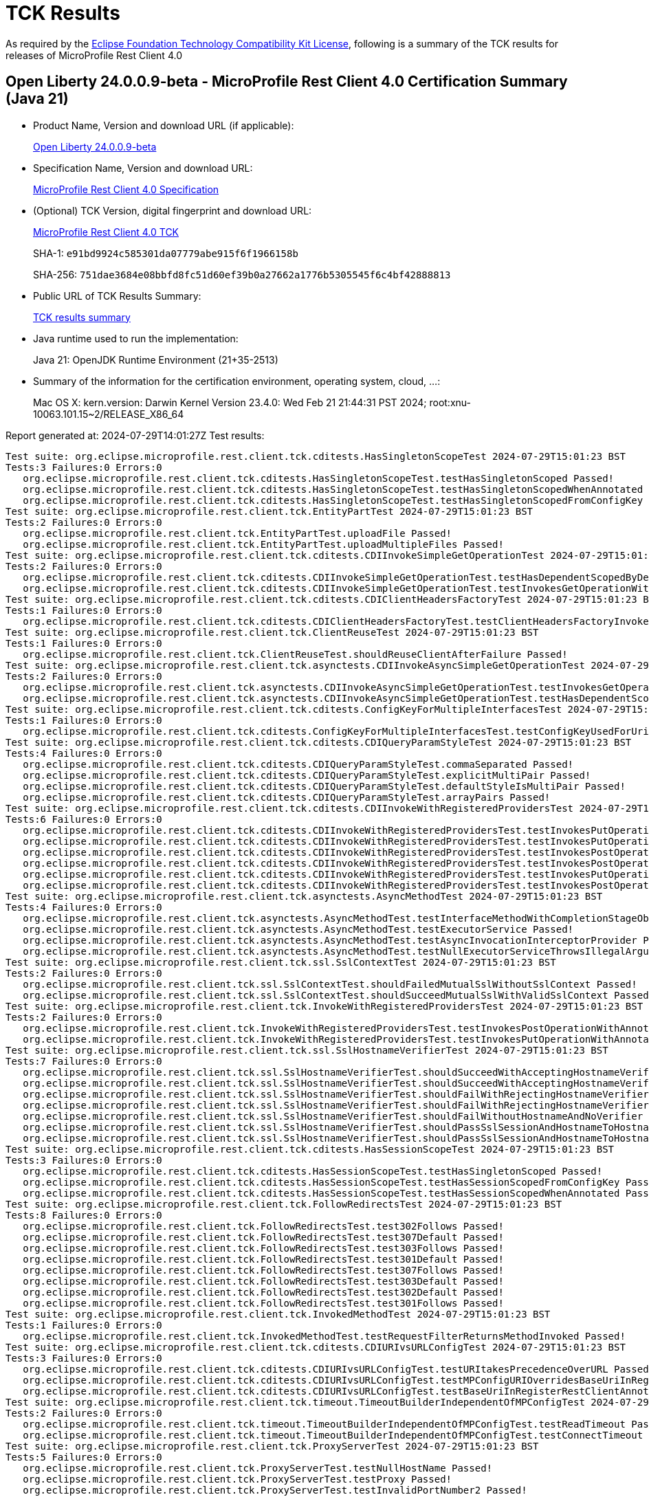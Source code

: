 :page-layout: certification 
= TCK Results

As required by the https://www.eclipse.org/legal/tck.php[Eclipse Foundation Technology Compatibility Kit License], following is a summary of the TCK results for releases of MicroProfile Rest Client 4.0

== Open Liberty 24.0.0.9-beta - MicroProfile Rest Client 4.0 Certification Summary (Java 21)

* Product Name, Version and download URL (if applicable):
+
https://public.dhe.ibm.com/ibmdl/export/pub/software/openliberty/runtime/release/24.0.0.9-beta/openliberty-24.0.0.9-beta.zip[Open Liberty 24.0.0.9-beta]

* Specification Name, Version and download URL:
+
https://github.com/eclipse/microprofile-rest-client/tree/4.0[MicroProfile Rest Client 4.0 Specification]

* (Optional) TCK Version, digital fingerprint and download URL:
+
https://repo1.maven.org/maven2/org/eclipse/microprofile/rest-client/microprofile-rest-client-tck/4.0/microprofile-rest-client-tck-4.0.jar[MicroProfile Rest Client 4.0 TCK]
+
SHA-1: `e91bd9924c585301da07779abe915f6f1966158b`
+
SHA-256: `751dae3684e08bbfd8fc51d60ef39b0a27662a1776b5305545f6c4bf42888813`

* Public URL of TCK Results Summary:
+
xref:24.0.0.9-beta-MicroProfile-Rest-Client-4.0-Java21-EE10-FEATURES-MicroProfile-70-TCKResults.adoc[TCK results summary]


* Java runtime used to run the implementation:
+
Java 21: OpenJDK Runtime Environment (21+35-2513)

* Summary of the information for the certification environment, operating system, cloud, ...:
+
Mac OS X: kern.version: Darwin Kernel Version 23.4.0: Wed Feb 21 21:44:31 PST 2024; root:xnu-10063.101.15~2/RELEASE_X86_64

Report generated at: 2024-07-29T14:01:27Z
Test results:

[source, text]
----
Test suite: org.eclipse.microprofile.rest.client.tck.cditests.HasSingletonScopeTest 2024-07-29T15:01:23 BST
Tests:3 Failures:0 Errors:0
   org.eclipse.microprofile.rest.client.tck.cditests.HasSingletonScopeTest.testHasSingletonScoped Passed!
   org.eclipse.microprofile.rest.client.tck.cditests.HasSingletonScopeTest.testHasSingletonScopedWhenAnnotated Passed!
   org.eclipse.microprofile.rest.client.tck.cditests.HasSingletonScopeTest.testHasSingletonScopedFromConfigKey Passed!
Test suite: org.eclipse.microprofile.rest.client.tck.EntityPartTest 2024-07-29T15:01:23 BST
Tests:2 Failures:0 Errors:0
   org.eclipse.microprofile.rest.client.tck.EntityPartTest.uploadFile Passed!
   org.eclipse.microprofile.rest.client.tck.EntityPartTest.uploadMultipleFiles Passed!
Test suite: org.eclipse.microprofile.rest.client.tck.cditests.CDIInvokeSimpleGetOperationTest 2024-07-29T15:01:23 BST
Tests:2 Failures:0 Errors:0
   org.eclipse.microprofile.rest.client.tck.cditests.CDIInvokeSimpleGetOperationTest.testHasDependentScopedByDefault Passed!
   org.eclipse.microprofile.rest.client.tck.cditests.CDIInvokeSimpleGetOperationTest.testInvokesGetOperationWithCDIBean Passed!
Test suite: org.eclipse.microprofile.rest.client.tck.cditests.CDIClientHeadersFactoryTest 2024-07-29T15:01:23 BST
Tests:1 Failures:0 Errors:0
   org.eclipse.microprofile.rest.client.tck.cditests.CDIClientHeadersFactoryTest.testClientHeadersFactoryInvoked Passed!
Test suite: org.eclipse.microprofile.rest.client.tck.ClientReuseTest 2024-07-29T15:01:23 BST
Tests:1 Failures:0 Errors:0
   org.eclipse.microprofile.rest.client.tck.ClientReuseTest.shouldReuseClientAfterFailure Passed!
Test suite: org.eclipse.microprofile.rest.client.tck.asynctests.CDIInvokeAsyncSimpleGetOperationTest 2024-07-29T15:01:23 BST
Tests:2 Failures:0 Errors:0
   org.eclipse.microprofile.rest.client.tck.asynctests.CDIInvokeAsyncSimpleGetOperationTest.testInvokesGetOperationWithCDIBean Passed!
   org.eclipse.microprofile.rest.client.tck.asynctests.CDIInvokeAsyncSimpleGetOperationTest.testHasDependentScopedByDefault Passed!
Test suite: org.eclipse.microprofile.rest.client.tck.cditests.ConfigKeyForMultipleInterfacesTest 2024-07-29T15:01:23 BST
Tests:1 Failures:0 Errors:0
   org.eclipse.microprofile.rest.client.tck.cditests.ConfigKeyForMultipleInterfacesTest.testConfigKeyUsedForUri Passed!
Test suite: org.eclipse.microprofile.rest.client.tck.cditests.CDIQueryParamStyleTest 2024-07-29T15:01:23 BST
Tests:4 Failures:0 Errors:0
   org.eclipse.microprofile.rest.client.tck.cditests.CDIQueryParamStyleTest.commaSeparated Passed!
   org.eclipse.microprofile.rest.client.tck.cditests.CDIQueryParamStyleTest.explicitMultiPair Passed!
   org.eclipse.microprofile.rest.client.tck.cditests.CDIQueryParamStyleTest.defaultStyleIsMultiPair Passed!
   org.eclipse.microprofile.rest.client.tck.cditests.CDIQueryParamStyleTest.arrayPairs Passed!
Test suite: org.eclipse.microprofile.rest.client.tck.cditests.CDIInvokeWithRegisteredProvidersTest 2024-07-29T15:01:23 BST
Tests:6 Failures:0 Errors:0
   org.eclipse.microprofile.rest.client.tck.cditests.CDIInvokeWithRegisteredProvidersTest.testInvokesPutOperation_viaAnnotation Passed!
   org.eclipse.microprofile.rest.client.tck.cditests.CDIInvokeWithRegisteredProvidersTest.testInvokesPutOperation_viaMPConfigWithConfigKey Passed!
   org.eclipse.microprofile.rest.client.tck.cditests.CDIInvokeWithRegisteredProvidersTest.testInvokesPostOperation_viaMPConfigWithConfigKey Passed!
   org.eclipse.microprofile.rest.client.tck.cditests.CDIInvokeWithRegisteredProvidersTest.testInvokesPostOperation_viaAnnotation Passed!
   org.eclipse.microprofile.rest.client.tck.cditests.CDIInvokeWithRegisteredProvidersTest.testInvokesPutOperation_viaMPConfig Passed!
   org.eclipse.microprofile.rest.client.tck.cditests.CDIInvokeWithRegisteredProvidersTest.testInvokesPostOperation_viaMPConfig Passed!
Test suite: org.eclipse.microprofile.rest.client.tck.asynctests.AsyncMethodTest 2024-07-29T15:01:23 BST
Tests:4 Failures:0 Errors:0
   org.eclipse.microprofile.rest.client.tck.asynctests.AsyncMethodTest.testInterfaceMethodWithCompletionStageObjectReturnIsInvokedAsynchronously Passed!
   org.eclipse.microprofile.rest.client.tck.asynctests.AsyncMethodTest.testExecutorService Passed!
   org.eclipse.microprofile.rest.client.tck.asynctests.AsyncMethodTest.testAsyncInvocationInterceptorProvider Passed!
   org.eclipse.microprofile.rest.client.tck.asynctests.AsyncMethodTest.testNullExecutorServiceThrowsIllegalArgumentException Passed!
Test suite: org.eclipse.microprofile.rest.client.tck.ssl.SslContextTest 2024-07-29T15:01:23 BST
Tests:2 Failures:0 Errors:0
   org.eclipse.microprofile.rest.client.tck.ssl.SslContextTest.shouldFailedMutualSslWithoutSslContext Passed!
   org.eclipse.microprofile.rest.client.tck.ssl.SslContextTest.shouldSucceedMutualSslWithValidSslContext Passed!
Test suite: org.eclipse.microprofile.rest.client.tck.InvokeWithRegisteredProvidersTest 2024-07-29T15:01:23 BST
Tests:2 Failures:0 Errors:0
   org.eclipse.microprofile.rest.client.tck.InvokeWithRegisteredProvidersTest.testInvokesPostOperationWithAnnotatedProviders Passed!
   org.eclipse.microprofile.rest.client.tck.InvokeWithRegisteredProvidersTest.testInvokesPutOperationWithAnnotatedProviders Passed!
Test suite: org.eclipse.microprofile.rest.client.tck.ssl.SslHostnameVerifierTest 2024-07-29T15:01:23 BST
Tests:7 Failures:0 Errors:0
   org.eclipse.microprofile.rest.client.tck.ssl.SslHostnameVerifierTest.shouldSucceedWithAcceptingHostnameVerifierCDI Passed!
   org.eclipse.microprofile.rest.client.tck.ssl.SslHostnameVerifierTest.shouldSucceedWithAcceptingHostnameVerifier Passed!
   org.eclipse.microprofile.rest.client.tck.ssl.SslHostnameVerifierTest.shouldFailWithRejectingHostnameVerifier Passed!
   org.eclipse.microprofile.rest.client.tck.ssl.SslHostnameVerifierTest.shouldFailWithRejectingHostnameVerifierCDI Passed!
   org.eclipse.microprofile.rest.client.tck.ssl.SslHostnameVerifierTest.shouldFailWithoutHostnameAndNoVerifier Passed!
   org.eclipse.microprofile.rest.client.tck.ssl.SslHostnameVerifierTest.shouldPassSslSessionAndHostnameToHostnameVerifier Passed!
   org.eclipse.microprofile.rest.client.tck.ssl.SslHostnameVerifierTest.shouldPassSslSessionAndHostnameToHostnameVerifierCDI Passed!
Test suite: org.eclipse.microprofile.rest.client.tck.cditests.HasSessionScopeTest 2024-07-29T15:01:23 BST
Tests:3 Failures:0 Errors:0
   org.eclipse.microprofile.rest.client.tck.cditests.HasSessionScopeTest.testHasSingletonScoped Passed!
   org.eclipse.microprofile.rest.client.tck.cditests.HasSessionScopeTest.testHasSessionScopedFromConfigKey Passed!
   org.eclipse.microprofile.rest.client.tck.cditests.HasSessionScopeTest.testHasSessionScopedWhenAnnotated Passed!
Test suite: org.eclipse.microprofile.rest.client.tck.FollowRedirectsTest 2024-07-29T15:01:23 BST
Tests:8 Failures:0 Errors:0
   org.eclipse.microprofile.rest.client.tck.FollowRedirectsTest.test302Follows Passed!
   org.eclipse.microprofile.rest.client.tck.FollowRedirectsTest.test307Default Passed!
   org.eclipse.microprofile.rest.client.tck.FollowRedirectsTest.test303Follows Passed!
   org.eclipse.microprofile.rest.client.tck.FollowRedirectsTest.test301Default Passed!
   org.eclipse.microprofile.rest.client.tck.FollowRedirectsTest.test307Follows Passed!
   org.eclipse.microprofile.rest.client.tck.FollowRedirectsTest.test303Default Passed!
   org.eclipse.microprofile.rest.client.tck.FollowRedirectsTest.test302Default Passed!
   org.eclipse.microprofile.rest.client.tck.FollowRedirectsTest.test301Follows Passed!
Test suite: org.eclipse.microprofile.rest.client.tck.InvokedMethodTest 2024-07-29T15:01:23 BST
Tests:1 Failures:0 Errors:0
   org.eclipse.microprofile.rest.client.tck.InvokedMethodTest.testRequestFilterReturnsMethodInvoked Passed!
Test suite: org.eclipse.microprofile.rest.client.tck.cditests.CDIURIvsURLConfigTest 2024-07-29T15:01:23 BST
Tests:3 Failures:0 Errors:0
   org.eclipse.microprofile.rest.client.tck.cditests.CDIURIvsURLConfigTest.testURItakesPrecedenceOverURL Passed!
   org.eclipse.microprofile.rest.client.tck.cditests.CDIURIvsURLConfigTest.testMPConfigURIOverridesBaseUriInRegisterRestClientAnnotation Passed!
   org.eclipse.microprofile.rest.client.tck.cditests.CDIURIvsURLConfigTest.testBaseUriInRegisterRestClientAnnotation Passed!
Test suite: org.eclipse.microprofile.rest.client.tck.timeout.TimeoutBuilderIndependentOfMPConfigTest 2024-07-29T15:01:23 BST
Tests:2 Failures:0 Errors:0
   org.eclipse.microprofile.rest.client.tck.timeout.TimeoutBuilderIndependentOfMPConfigTest.testReadTimeout Passed!
   org.eclipse.microprofile.rest.client.tck.timeout.TimeoutBuilderIndependentOfMPConfigTest.testConnectTimeout Passed!
Test suite: org.eclipse.microprofile.rest.client.tck.ProxyServerTest 2024-07-29T15:01:23 BST
Tests:5 Failures:0 Errors:0
   org.eclipse.microprofile.rest.client.tck.ProxyServerTest.testNullHostName Passed!
   org.eclipse.microprofile.rest.client.tck.ProxyServerTest.testProxy Passed!
   org.eclipse.microprofile.rest.client.tck.ProxyServerTest.testInvalidPortNumber2 Passed!
   org.eclipse.microprofile.rest.client.tck.ProxyServerTest.testInvalidPortNumber Passed!
   org.eclipse.microprofile.rest.client.tck.ProxyServerTest.testInvalidPortNumber1 Passed!
Test suite: org.eclipse.microprofile.rest.client.tck.FilterPriorityTest 2024-07-29T15:01:23 BST
Tests:1 Failures:0 Errors:0
   org.eclipse.microprofile.rest.client.tck.FilterPriorityTest.testPriorities Passed!
Test suite: org.eclipse.microprofile.rest.client.tck.cditests.ConfigKeyTest 2024-07-29T15:01:23 BST
Tests:2 Failures:0 Errors:0
   org.eclipse.microprofile.rest.client.tck.cditests.ConfigKeyTest.testConfigKeyUsedForUri Passed!
   org.eclipse.microprofile.rest.client.tck.cditests.ConfigKeyTest.testFullyQualifiedClassnamePropTakesPrecedenceOverConfigKey Passed!
Test suite: org.eclipse.microprofile.rest.client.tck.ClientHeadersFactoryTest 2024-07-29T15:01:23 BST
Tests:1 Failures:0 Errors:0
   org.eclipse.microprofile.rest.client.tck.ClientHeadersFactoryTest.testClientHeadersFactoryInvoked Passed!
Test suite: org.eclipse.microprofile.rest.client.tck.cditests.CDIManagedProviderTest 2024-07-29T15:01:23 BST
Tests:4 Failures:0 Errors:0
   org.eclipse.microprofile.rest.client.tck.cditests.CDIManagedProviderTest.testInstanceProviderSpecifiedViaRestClientBuilderDoesNotUseCDIManagedProvider Passed!
   org.eclipse.microprofile.rest.client.tck.cditests.CDIManagedProviderTest.testCDIProviderSpecifiedViaRestClientBuilder Passed!
   org.eclipse.microprofile.rest.client.tck.cditests.CDIManagedProviderTest.testCDIProviderSpecifiedViaAnnotation Passed!
   org.eclipse.microprofile.rest.client.tck.cditests.CDIManagedProviderTest.testCDIProviderSpecifiedInMPConfig Passed!
Test suite: org.eclipse.microprofile.rest.client.tck.ProducesConsumesTest 2024-07-29T15:01:23 BST
Tests:2 Failures:0 Errors:0
   org.eclipse.microprofile.rest.client.tck.ProducesConsumesTest.testProducesConsumesAnnotationOnMethod Passed!
   org.eclipse.microprofile.rest.client.tck.ProducesConsumesTest.testProducesConsumesAnnotationOnInterface Passed!
Test suite: org.eclipse.microprofile.rest.client.tck.sse.BasicReactiveStreamsTest 2024-07-29T15:01:23 BST
Tests:6 Failures:0 Errors:0
   org.eclipse.microprofile.rest.client.tck.sse.BasicReactiveStreamsTest.testDataOnlySse_JsonObject Passed!
   org.eclipse.microprofile.rest.client.tck.sse.BasicReactiveStreamsTest.testDataOnlySse_InboundSseEvent Passed!
   org.eclipse.microprofile.rest.client.tck.sse.BasicReactiveStreamsTest.testNamedEventSse Passed!
   org.eclipse.microprofile.rest.client.tck.sse.BasicReactiveStreamsTest.testCommentOnlySse Passed!
   org.eclipse.microprofile.rest.client.tck.sse.BasicReactiveStreamsTest.testDataOnlySse_String Passed!
   org.eclipse.microprofile.rest.client.tck.sse.BasicReactiveStreamsTest.testServerClosesConnection Passed!
Test suite: org.eclipse.microprofile.rest.client.tck.FeatureRegistrationTest 2024-07-29T15:01:23 BST
Tests:2 Failures:0 Errors:0
   org.eclipse.microprofile.rest.client.tck.FeatureRegistrationTest.testFeatureRegistrationViaCDI Passed!
   org.eclipse.microprofile.rest.client.tck.FeatureRegistrationTest.testFeatureRegistrationViaBuilder Passed!
Test suite: org.eclipse.microprofile.rest.client.tck.cditests.HasConversationScopeTest 2024-07-29T15:01:23 BST
Tests:3 Failures:0 Errors:0
   org.eclipse.microprofile.rest.client.tck.cditests.HasConversationScopeTest.testHasConversationScoped Passed!
   org.eclipse.microprofile.rest.client.tck.cditests.HasConversationScopeTest.testHasConversationScopedWhenAnnotated Passed!
   org.eclipse.microprofile.rest.client.tck.cditests.HasConversationScopeTest.testHasConversationScopedFromConfigKey Passed!
Test suite: org.eclipse.microprofile.rest.client.tck.RestClientListenerTest 2024-07-29T15:01:23 BST
Tests:1 Failures:0 Errors:0
   org.eclipse.microprofile.rest.client.tck.RestClientListenerTest.testRestClientListenerInvoked Passed!
Test suite: org.eclipse.microprofile.rest.client.tck.cditests.CDIFollowRedirectsTest 2024-07-29T15:01:23 BST
Tests:8 Failures:0 Errors:0
   org.eclipse.microprofile.rest.client.tck.cditests.CDIFollowRedirectsTest.test307Default Passed!
   org.eclipse.microprofile.rest.client.tck.cditests.CDIFollowRedirectsTest.test301Default Passed!
   org.eclipse.microprofile.rest.client.tck.cditests.CDIFollowRedirectsTest.test302Follows Passed!
   org.eclipse.microprofile.rest.client.tck.cditests.CDIFollowRedirectsTest.test307Follows Passed!
   org.eclipse.microprofile.rest.client.tck.cditests.CDIFollowRedirectsTest.test302Default Passed!
   org.eclipse.microprofile.rest.client.tck.cditests.CDIFollowRedirectsTest.test303Follows Passed!
   org.eclipse.microprofile.rest.client.tck.cditests.CDIFollowRedirectsTest.test301Follows Passed!
   org.eclipse.microprofile.rest.client.tck.cditests.CDIFollowRedirectsTest.test303Default Passed!
Test suite: org.eclipse.microprofile.rest.client.tck.InvalidInterfaceTest 2024-07-29T15:01:23 BST
Tests:11 Failures:0 Errors:0
   org.eclipse.microprofile.rest.client.tck.InvalidInterfaceTest.testExceptionThrownWhenMultipleClientHeaderParamsSpecifySameHeaderOnMethod Passed!
   org.eclipse.microprofile.rest.client.tck.InvalidInterfaceTest.testExceptionThrownWhenClientHeaderParamComputeValueSpecifiesMethodWithInvalidSignature Passed!
   org.eclipse.microprofile.rest.client.tck.InvalidInterfaceTest.testExceptionThrownWhenMultipleClientHeaderParamsSpecifySameHeaderOnInterface Passed!
   org.eclipse.microprofile.rest.client.tck.InvalidInterfaceTest.testExceptionThrownWhenInterfaceHasMethodWithMultipleHTTPMethodAnnotations Passed!
   org.eclipse.microprofile.rest.client.tck.InvalidInterfaceTest.testExceptionThrownWhenMultipleHeaderValuesSpecifiedIncludeComputeMethodOnMethod Passed!
   org.eclipse.microprofile.rest.client.tck.InvalidInterfaceTest.testExceptionThrownWhenInterfaceHasMethodWithPathParamAnnotationButNoURITemplate Passed!
   org.eclipse.microprofile.rest.client.tck.InvalidInterfaceTest.testExceptionThrownWhenMultipleHeaderValuesSpecifiedIncludeComputeMethodOnInterface Passed!
   org.eclipse.microprofile.rest.client.tck.InvalidInterfaceTest.testExceptionThrownWhenInterfaceHasMethodWithMismatchedPathParameter Passed!
   org.eclipse.microprofile.rest.client.tck.InvalidInterfaceTest.testExceptionThrownWhenInterfaceHasMethodWithMissingPathParamAnnotation_templateDeclaredAtTypeLevel Passed!
   org.eclipse.microprofile.rest.client.tck.InvalidInterfaceTest.testExceptionThrownWhenClientHeaderParamComputeValueSpecifiesMissingMethod Passed!
   org.eclipse.microprofile.rest.client.tck.InvalidInterfaceTest.testExceptionThrownWhenInterfaceHasMethodWithMissingPathParamAnnotation_templateDeclaredAtMethodLevel Passed!
Test suite: org.eclipse.microprofile.rest.client.tck.cditests.ClientClosedTest 2024-07-29T15:01:23 BST
Tests:3 Failures:0 Errors:0
   org.eclipse.microprofile.rest.client.tck.cditests.ClientClosedTest.autoCloseableClosed Passed!
   org.eclipse.microprofile.rest.client.tck.cditests.ClientClosedTest.closeableClosed Passed!
   org.eclipse.microprofile.rest.client.tck.cditests.ClientClosedTest.stringClosed Passed!
Test suite: org.eclipse.microprofile.rest.client.tck.InvokeWithBuiltProvidersTest 2024-07-29T15:01:23 BST
Tests:2 Failures:0 Errors:0
   org.eclipse.microprofile.rest.client.tck.InvokeWithBuiltProvidersTest.testInvokesPostOperationWithRegisteredProviders Passed!
   org.eclipse.microprofile.rest.client.tck.InvokeWithBuiltProvidersTest.testInvokesPutOperationWithRegisteredProviders Passed!
Test suite: org.eclipse.microprofile.rest.client.tck.cditests.CDIInterceptorTest 2024-07-29T15:01:23 BST
Tests:2 Failures:0 Errors:0
   org.eclipse.microprofile.rest.client.tck.cditests.CDIInterceptorTest.testInterceptorNotInvokedWhenNoAnnotationApplied Passed!
   org.eclipse.microprofile.rest.client.tck.cditests.CDIInterceptorTest.testInterceptorInvoked Passed!
Test suite: org.eclipse.microprofile.rest.client.tck.CallMultipleMappersTest 2024-07-29T15:01:23 BST
Tests:1 Failures:0 Errors:0
   org.eclipse.microprofile.rest.client.tck.CallMultipleMappersTest.testCallsTwoProvidersWithTwoRegisteredProvider Passed!
Test suite: org.eclipse.microprofile.rest.client.tck.timeout.TimeoutViaMPConfigWithConfigKeyTest 2024-07-29T15:01:23 BST
Tests:2 Failures:0 Errors:0
   org.eclipse.microprofile.rest.client.tck.timeout.TimeoutViaMPConfigWithConfigKeyTest.testConnectTimeout Passed!
   org.eclipse.microprofile.rest.client.tck.timeout.TimeoutViaMPConfigWithConfigKeyTest.testReadTimeout Passed!
Test suite: org.eclipse.microprofile.rest.client.tck.timeout.TimeoutTest 2024-07-29T15:01:23 BST
Tests:2 Failures:0 Errors:0
   org.eclipse.microprofile.rest.client.tck.timeout.TimeoutTest.testReadTimeout Passed!
   org.eclipse.microprofile.rest.client.tck.timeout.TimeoutTest.testConnectTimeout Passed!
Test suite: org.eclipse.microprofile.rest.client.tck.InheritanceTest 2024-07-29T15:01:23 BST
Tests:3 Failures:0 Errors:0
   org.eclipse.microprofile.rest.client.tck.InheritanceTest.canInvokeMethodOnBaseInterface Passed!
   org.eclipse.microprofile.rest.client.tck.InheritanceTest.canInvokeMethodOnChildInterface Passed!
   org.eclipse.microprofile.rest.client.tck.InheritanceTest.canInvokeOverriddenMethodOnChildInterface Passed!
Test suite: org.eclipse.microprofile.rest.client.tck.ExceptionMapperTest 2024-07-29T15:01:23 BST
Tests:2 Failures:0 Errors:0
   org.eclipse.microprofile.rest.client.tck.ExceptionMapperTest.testWithTwoRegisteredProviders Passed!
   org.eclipse.microprofile.rest.client.tck.ExceptionMapperTest.testWithOneRegisteredProvider Passed!
Test suite: org.eclipse.microprofile.rest.client.tck.DefaultExceptionMapperTest 2024-07-29T15:01:23 BST
Tests:4 Failures:0 Errors:0
   org.eclipse.microprofile.rest.client.tck.DefaultExceptionMapperTest.testLowerPriorityMapperTakesPrecedenceFromDefault Passed!
   org.eclipse.microprofile.rest.client.tck.DefaultExceptionMapperTest.testPropagationOfResponseDetailsFromDefaultMapper Passed!
   org.eclipse.microprofile.rest.client.tck.DefaultExceptionMapperTest.testExceptionThrownWhenPropertySetToFalse Passed!
   org.eclipse.microprofile.rest.client.tck.DefaultExceptionMapperTest.testNoExceptionThrownWhenDisabledDuringBuild Passed!
Test suite: org.eclipse.microprofile.rest.client.tck.AdditionalRegistrationTest 2024-07-29T15:01:23 BST
Tests:8 Failures:0 Errors:0
   org.eclipse.microprofile.rest.client.tck.AdditionalRegistrationTest.shouldRegisterAMultiTypedProviderInstanceWithPriorities Passed!
   org.eclipse.microprofile.rest.client.tck.AdditionalRegistrationTest.shouldRegisterAMultiTypedProviderClassWithPriorities Passed!
   org.eclipse.microprofile.rest.client.tck.AdditionalRegistrationTest.shouldRegisterAMultiTypedProviderInstance Passed!
   org.eclipse.microprofile.rest.client.tck.AdditionalRegistrationTest.shouldRegisterAMultiTypedProviderClass Passed!
   org.eclipse.microprofile.rest.client.tck.AdditionalRegistrationTest.shouldRegisterProvidersWithPriority Passed!
   org.eclipse.microprofile.rest.client.tck.AdditionalRegistrationTest.shouldRegisterInstanceWithPriority Passed!
   org.eclipse.microprofile.rest.client.tck.AdditionalRegistrationTest.shouldRegisterInstance Passed!
   org.eclipse.microprofile.rest.client.tck.AdditionalRegistrationTest.testPropertiesRegistered Passed!
Test suite: org.eclipse.microprofile.rest.client.tck.QueryParamStyleTest 2024-07-29T15:01:23 BST
Tests:4 Failures:0 Errors:0
   org.eclipse.microprofile.rest.client.tck.QueryParamStyleTest.defaultStyleIsMultiPair Passed!
   org.eclipse.microprofile.rest.client.tck.QueryParamStyleTest.arrayPairs Passed!
   org.eclipse.microprofile.rest.client.tck.QueryParamStyleTest.commaSeparated Passed!
   org.eclipse.microprofile.rest.client.tck.QueryParamStyleTest.explicitMultiPair Passed!
Test suite: org.eclipse.microprofile.rest.client.tck.MultiRegisteredTest 2024-07-29T15:01:23 BST
Tests:2 Failures:0 Errors:0
   org.eclipse.microprofile.rest.client.tck.MultiRegisteredTest.testOverrideInterfaceAndProviderAnnotationOnBuilder Passed!
   org.eclipse.microprofile.rest.client.tck.MultiRegisteredTest.testOverrideProviderAnnotationOnBuilder Passed!
Test suite: org.eclipse.microprofile.rest.client.tck.cditests.HasAppScopeTest 2024-07-29T15:01:23 BST
Tests:3 Failures:0 Errors:0
   org.eclipse.microprofile.rest.client.tck.cditests.HasAppScopeTest.testHasApplicationScopedFromConfigKey Passed!
   org.eclipse.microprofile.rest.client.tck.cditests.HasAppScopeTest.testHasApplicationScoped Passed!
   org.eclipse.microprofile.rest.client.tck.cditests.HasAppScopeTest.testHasApplicationScopedWhenAnnotated Passed!
Test suite: org.eclipse.microprofile.rest.client.tck.CustomHttpMethodTest 2024-07-29T15:01:23 BST
Tests:1 Failures:0 Errors:0
   org.eclipse.microprofile.rest.client.tck.CustomHttpMethodTest.invokesUserDefinedHttpMethod Passed!
Test suite: org.eclipse.microprofile.rest.client.tck.CloseTest 2024-07-29T15:01:23 BST
Tests:4 Failures:0 Errors:0
   org.eclipse.microprofile.rest.client.tck.CloseTest.expectIllegalStateExceptionAfterCloseableClose Passed!
   org.eclipse.microprofile.rest.client.tck.CloseTest.expectIllegalStateExceptionAfterCloseOnInterfaceThatExtendsCloseable Passed!
   org.eclipse.microprofile.rest.client.tck.CloseTest.expectIllegalStateExceptionAfterAutoCloseableClose Passed!
   org.eclipse.microprofile.rest.client.tck.CloseTest.expectIllegalStateExceptionAfterCloseOnInterfaceThatExtendsAutoCloseable Passed!
Test suite: org.eclipse.microprofile.rest.client.tck.InvokeSimpleGetOperationTest 2024-07-29T15:01:23 BST
Tests:1 Failures:0 Errors:0
   org.eclipse.microprofile.rest.client.tck.InvokeSimpleGetOperationTest.testGetExecutionWithBuiltClient Passed!
Test suite: org.eclipse.microprofile.rest.client.tck.DefaultExceptionMapperConfigTest 2024-07-29T15:01:23 BST
Tests:1 Failures:0 Errors:0
   org.eclipse.microprofile.rest.client.tck.DefaultExceptionMapperConfigTest.testNoExceptionThrownWhenDisabledDuringBuild Passed!
Test suite: org.eclipse.microprofile.rest.client.tck.BeanParamTest 2024-07-29T15:01:23 BST
Tests:1 Failures:0 Errors:0
   org.eclipse.microprofile.rest.client.tck.BeanParamTest.sendsParamsSpecifiedInBeanParam Passed!
Test suite: org.eclipse.microprofile.rest.client.tck.InvokeWithJsonPProviderTest 2024-07-29T15:01:23 BST
Tests:4 Failures:0 Errors:0
   org.eclipse.microprofile.rest.client.tck.InvokeWithJsonPProviderTest.testGetExecutesForBothClients Passed!
   org.eclipse.microprofile.rest.client.tck.InvokeWithJsonPProviderTest.testGetSingleExecutesForBothClients Passed!
   org.eclipse.microprofile.rest.client.tck.InvokeWithJsonPProviderTest.testPostExecutes Passed!
   org.eclipse.microprofile.rest.client.tck.InvokeWithJsonPProviderTest.testPutExecutes Passed!
Test suite: org.eclipse.microprofile.rest.client.tck.ClientBuilderHeaderTest 2024-07-29T15:01:23 BST
Tests:3 Failures:0 Errors:0
   org.eclipse.microprofile.rest.client.tck.ClientBuilderHeaderTest.testHeaderBuilderInterface Passed!
   org.eclipse.microprofile.rest.client.tck.ClientBuilderHeaderTest.testHeaderBuilderMethodNullValue Passed!
   org.eclipse.microprofile.rest.client.tck.ClientBuilderHeaderTest.testHeaderBuilderMethod Passed!
Test suite: org.eclipse.microprofile.rest.client.tck.RestClientBuilderListenerTest 2024-07-29T15:01:23 BST
Tests:1 Failures:0 Errors:0
   org.eclipse.microprofile.rest.client.tck.RestClientBuilderListenerTest.testRegistrarInvoked Passed!
Test suite: org.eclipse.microprofile.rest.client.tck.ClientHeaderParamTest 2024-07-29T15:01:23 BST
Tests:14 Failures:0 Errors:0
   org.eclipse.microprofile.rest.client.tck.ClientHeaderParamTest.testHeaderNotSentWhenExceptionThrownAndRequiredIsFalse Passed!
   org.eclipse.microprofile.rest.client.tck.ClientHeaderParamTest.testExplicitClientHeaderParamOnMethodOverridesClientHeaderParamOnInterface Passed!
   org.eclipse.microprofile.rest.client.tck.ClientHeaderParamTest.testMultivaluedHeaderSentWhenInvokingComputeMethodFromSeparateClass Passed!
   org.eclipse.microprofile.rest.client.tck.ClientHeaderParamTest.testExplicitClientHeaderParamOnMethod Passed!
   org.eclipse.microprofile.rest.client.tck.ClientHeaderParamTest.testHeaderParamOverridesComputedClientHeaderParamOnMethod Passed!
   org.eclipse.microprofile.rest.client.tck.ClientHeaderParamTest.testHeaderParamOverridesExplicitClientHeaderParamOnInterface Passed!
   org.eclipse.microprofile.rest.client.tck.ClientHeaderParamTest.testHeaderParamOverridesExplicitClientHeaderParamOnMethod Passed!
   org.eclipse.microprofile.rest.client.tck.ClientHeaderParamTest.testHeaderParamOverridesComputedClientHeaderParamOnInterface Passed!
   org.eclipse.microprofile.rest.client.tck.ClientHeaderParamTest.testMultivaluedHeaderInterfaceExplicit Passed!
   org.eclipse.microprofile.rest.client.tck.ClientHeaderParamTest.testComputedClientHeaderParamOnInterface Passed!
   org.eclipse.microprofile.rest.client.tck.ClientHeaderParamTest.testComputedClientHeaderParamOnMethod Passed!
   org.eclipse.microprofile.rest.client.tck.ClientHeaderParamTest.testComputedClientHeaderParamOnMethodOverridesClientHeaderParamOnInterface Passed!
   org.eclipse.microprofile.rest.client.tck.ClientHeaderParamTest.testExceptionInRequiredComputeMethodThrowsClientErrorException Passed!
   org.eclipse.microprofile.rest.client.tck.ClientHeaderParamTest.testExplicitClientHeaderParamOnInterface Passed!
Test suite: org.eclipse.microprofile.rest.client.tck.DefaultMIMETypeTest 2024-07-29T15:01:23 BST
Tests:2 Failures:0 Errors:0
   org.eclipse.microprofile.rest.client.tck.DefaultMIMETypeTest.testDefaultMIMETypeIsApplicationJson_Accept Passed!
   org.eclipse.microprofile.rest.client.tck.DefaultMIMETypeTest.testDefaultMIMETypeIsApplicationJson_ContentType Passed!
Test suite: org.eclipse.microprofile.rest.client.tck.cditests.HasRequestScopeTest 2024-07-29T15:01:23 BST
Tests:3 Failures:0 Errors:0
   org.eclipse.microprofile.rest.client.tck.cditests.HasRequestScopeTest.testHasRequestScoped Passed!
   org.eclipse.microprofile.rest.client.tck.cditests.HasRequestScopeTest.testHasRequestScopedFromConfigKey Passed!
   org.eclipse.microprofile.rest.client.tck.cditests.HasRequestScopeTest.testHasRequestScopedWhenAnnotated Passed!
Test suite: org.eclipse.microprofile.rest.client.tck.jsonb.InvokeWithJsonBProviderTest 2024-07-29T15:01:23 BST
Tests:2 Failures:0 Errors:0
   org.eclipse.microprofile.rest.client.tck.jsonb.InvokeWithJsonBProviderTest.testCanSeePrivatePropertiesViaContextResolver Passed!
   org.eclipse.microprofile.rest.client.tck.jsonb.InvokeWithJsonBProviderTest.testGetExecutesForBothClients Passed!
Test suite: org.eclipse.microprofile.rest.client.tck.SubResourceTest 2024-07-29T15:01:23 BST
Tests:2 Failures:0 Errors:0
   org.eclipse.microprofile.rest.client.tck.SubResourceTest.canInvokeMethodOnSubResourceInterface Passed!
   org.eclipse.microprofile.rest.client.tck.SubResourceTest.exceptionMappedOnSubResourceInterface Passed!
Test suite: org.eclipse.microprofile.rest.client.tck.sse.ReactiveStreamsPublisherTckTest 2024-07-29T15:01:23 BST
Tests:38 Failures:0 Errors:0
   org.eclipse.microprofile.rest.client.tck.sse.ReactiveStreamsPublisherTckTest.required_spec109_subscribeThrowNPEOnNullSubscriber Passed!
   org.eclipse.microprofile.rest.client.tck.sse.ReactiveStreamsPublisherTckTest.stochastic_spec103_mustSignalOnMethodsSequentially Passed!
   org.eclipse.microprofile.rest.client.tck.sse.ReactiveStreamsPublisherTckTest.required_spec107_mustNotEmitFurtherSignalsOnceOnCompleteHasBeenSignalled Passed!
   org.eclipse.microprofile.rest.client.tck.sse.ReactiveStreamsPublisherTckTest.required_spec309_requestZeroMustSignalIllegalArgumentException Passed!
   org.eclipse.microprofile.rest.client.tck.sse.ReactiveStreamsPublisherTckTest.required_validate_maxElementsFromPublisher Passed!
   org.eclipse.microprofile.rest.client.tck.sse.ReactiveStreamsPublisherTckTest.required_spec302_mustAllowSynchronousRequestCallsFromOnNextAndOnSubscribe Passed!
   org.eclipse.microprofile.rest.client.tck.sse.ReactiveStreamsPublisherTckTest.optional_spec105_emptyStreamMustTerminateBySignallingOnComplete Passed!
   org.eclipse.microprofile.rest.client.tck.sse.ReactiveStreamsPublisherTckTest.required_spec317_mustSupportACumulativePendingElementCountUpToLongMaxValue Passed!
   org.eclipse.microprofile.rest.client.tck.sse.ReactiveStreamsPublisherTckTest.required_spec317_mustSupportAPendingElementCountUpToLongMaxValue Passed!
   org.eclipse.microprofile.rest.client.tck.sse.ReactiveStreamsPublisherTckTest.optional_spec111_multicast_mustProduceTheSameElementsInTheSameSequenceToAllOfItsSubscribersWhenRequestingManyUpfrontAndCompleteAsExpected Passed!
   org.eclipse.microprofile.rest.client.tck.sse.ReactiveStreamsPublisherTckTest.optional_spec111_maySupportMultiSubscribe Passed!
   org.eclipse.microprofile.rest.client.tck.sse.ReactiveStreamsPublisherTckTest.required_createPublisher3MustProduceAStreamOfExactly3Elements Passed!
   org.eclipse.microprofile.rest.client.tck.sse.ReactiveStreamsPublisherTckTest.required_createPublisher1MustProduceAStreamOfExactly1Element Passed!
   org.eclipse.microprofile.rest.client.tck.sse.ReactiveStreamsPublisherTckTest.required_spec309_requestNegativeNumberMustSignalIllegalArgumentException Passed!
   org.eclipse.microprofile.rest.client.tck.sse.ReactiveStreamsPublisherTckTest.required_spec317_mustNotSignalOnErrorWhenPendingAboveLongMaxValue Passed!
   org.eclipse.microprofile.rest.client.tck.sse.ReactiveStreamsPublisherTckTest.optional_spec309_requestNegativeNumberMaySignalIllegalArgumentExceptionWithSpecificMessage Passed!
   org.eclipse.microprofile.rest.client.tck.sse.ReactiveStreamsPublisherTckTest.required_spec105_mustSignalOnCompleteWhenFiniteStreamTerminates Passed!
   org.eclipse.microprofile.rest.client.tck.sse.ReactiveStreamsPublisherTckTest.untested_spec107_mustNotEmitFurtherSignalsOnceOnErrorHasBeenSignalled Passed!
   org.eclipse.microprofile.rest.client.tck.sse.ReactiveStreamsPublisherTckTest.required_validate_boundedDepthOfOnNextAndRequestRecursion Passed!
   org.eclipse.microprofile.rest.client.tck.sse.ReactiveStreamsPublisherTckTest.untested_spec108_possiblyCanceledSubscriptionShouldNotReceiveOnErrorOrOnCompleteSignals Passed!
   org.eclipse.microprofile.rest.client.tck.sse.ReactiveStreamsPublisherTckTest.optional_spec111_multicast_mustProduceTheSameElementsInTheSameSequenceToAllOfItsSubscribersWhenRequestingManyUpfront Passed!
   org.eclipse.microprofile.rest.client.tck.sse.ReactiveStreamsPublisherTckTest.required_spec109_mayRejectCallsToSubscribeIfPublisherIsUnableOrUnwillingToServeThemRejectionMustTriggerOnErrorAfterOnSubscribe Passed!
   org.eclipse.microprofile.rest.client.tck.sse.ReactiveStreamsPublisherTckTest.optional_spec111_multicast_mustProduceTheSameElementsInTheSameSequenceToAllOfItsSubscribersWhenRequestingOneByOne Passed!
   org.eclipse.microprofile.rest.client.tck.sse.ReactiveStreamsPublisherTckTest.optional_spec104_mustSignalOnErrorWhenFails Passed!
   org.eclipse.microprofile.rest.client.tck.sse.ReactiveStreamsPublisherTckTest.required_spec313_cancelMustMakeThePublisherEventuallyDropAllReferencesToTheSubscriber Passed!
   org.eclipse.microprofile.rest.client.tck.sse.ReactiveStreamsPublisherTckTest.untested_spec106_mustConsiderSubscriptionCancelledAfterOnErrorOrOnCompleteHasBeenCalled Passed!
   org.eclipse.microprofile.rest.client.tck.sse.ReactiveStreamsPublisherTckTest.optional_spec111_registeredSubscribersMustReceiveOnNextOrOnCompleteSignals Passed!
   org.eclipse.microprofile.rest.client.tck.sse.ReactiveStreamsPublisherTckTest.required_spec312_cancelMustMakeThePublisherToEventuallyStopSignaling Passed!
   org.eclipse.microprofile.rest.client.tck.sse.ReactiveStreamsPublisherTckTest.required_spec307_afterSubscriptionIsCancelledAdditionalCancelationsMustBeNops Passed!
   org.eclipse.microprofile.rest.client.tck.sse.ReactiveStreamsPublisherTckTest.untested_spec304_requestShouldNotPerformHeavyComputations Passed!
   org.eclipse.microprofile.rest.client.tck.sse.ReactiveStreamsPublisherTckTest.required_spec102_maySignalLessThanRequestedAndTerminateSubscription Passed!
   org.eclipse.microprofile.rest.client.tck.sse.ReactiveStreamsPublisherTckTest.untested_spec305_cancelMustNotSynchronouslyPerformHeavyComputation Passed!
   org.eclipse.microprofile.rest.client.tck.sse.ReactiveStreamsPublisherTckTest.required_spec101_subscriptionRequestMustResultInTheCorrectNumberOfProducedElements Passed!
   org.eclipse.microprofile.rest.client.tck.sse.ReactiveStreamsPublisherTckTest.required_spec109_mustIssueOnSubscribeForNonNullSubscriber Passed!
   org.eclipse.microprofile.rest.client.tck.sse.ReactiveStreamsPublisherTckTest.required_spec306_afterSubscriptionIsCancelledRequestMustBeNops Passed!
   org.eclipse.microprofile.rest.client.tck.sse.ReactiveStreamsPublisherTckTest.untested_spec109_subscribeShouldNotThrowNonFatalThrowable Passed!
   org.eclipse.microprofile.rest.client.tck.sse.ReactiveStreamsPublisherTckTest.untested_spec110_rejectASubscriptionRequestIfTheSameSubscriberSubscribesTwice Passed!
   org.eclipse.microprofile.rest.client.tck.sse.ReactiveStreamsPublisherTckTest.required_spec303_mustNotAllowUnboundedRecursion Passed!
Test suite: org.eclipse.microprofile.rest.client.tck.cditests.CDIProxyServerTest 2024-07-29T15:01:23 BST
Tests:1 Failures:0 Errors:0
   org.eclipse.microprofile.rest.client.tck.cditests.CDIProxyServerTest.testProxy Passed!
Test suite: org.eclipse.microprofile.rest.client.tck.timeout.TimeoutViaMPConfigTest 2024-07-29T15:01:23 BST
Tests:2 Failures:0 Errors:0
   org.eclipse.microprofile.rest.client.tck.timeout.TimeoutViaMPConfigTest.testReadTimeout Passed!
   org.eclipse.microprofile.rest.client.tck.timeout.TimeoutViaMPConfigTest.testConnectTimeout Passed!
Test suite: org.eclipse.microprofile.rest.client.tck.ssl.SslTrustStoreTest 2024-07-29T15:01:23 BST
Tests:7 Failures:0 Errors:0
   org.eclipse.microprofile.rest.client.tck.ssl.SslTrustStoreTest.shouldSucceedWithRegisteredSelfSignedKeystoreCDI Passed!
   org.eclipse.microprofile.rest.client.tck.ssl.SslTrustStoreTest.shouldFailWithSelfSignedKeystore Passed!
   org.eclipse.microprofile.rest.client.tck.ssl.SslTrustStoreTest.shouldFailWithNonMatchingKeystoreCDI Passed!
   org.eclipse.microprofile.rest.client.tck.ssl.SslTrustStoreTest.shouldSucceedWithRegisteredSelfSignedKeystore Passed!
   org.eclipse.microprofile.rest.client.tck.ssl.SslTrustStoreTest.shouldFailWithNonMatchingKeystore Passed!
   org.eclipse.microprofile.rest.client.tck.ssl.SslTrustStoreTest.shouldSucceedWithRegisteredSelfSignedKeystoreFromResourceCDI Passed!
   org.eclipse.microprofile.rest.client.tck.ssl.SslTrustStoreTest.shouldFailWithSelfSignedKeystoreCDI Passed!
Test suite: org.eclipse.microprofile.rest.client.tck.ProvidesRestClientBuilderTest 2024-07-29T15:01:23 BST
Tests:3 Failures:0 Errors:0
   org.eclipse.microprofile.rest.client.tck.ProvidesRestClientBuilderTest.testLastBaseUriOrBaseUrlCallWins Passed!
   org.eclipse.microprofile.rest.client.tck.ProvidesRestClientBuilderTest.testCanCallStaticLoader Passed!
   org.eclipse.microprofile.rest.client.tck.ProvidesRestClientBuilderTest.testIllegalStateExceptionThrownWhenNoBaseUriOrUrlSpecified Passed!
Test suite: org.eclipse.microprofile.rest.client.tck.ssl.SslMutualTest 2024-07-29T15:01:23 BST
Tests:7 Failures:0 Errors:0
   org.eclipse.microprofile.rest.client.tck.ssl.SslMutualTest.shouldWorkWithClientSignatureCDI Passed!
   org.eclipse.microprofile.rest.client.tck.ssl.SslMutualTest.shouldFailWithNoClientSignatureCDI Passed!
   org.eclipse.microprofile.rest.client.tck.ssl.SslMutualTest.shouldFailWithNoClientSignature Passed!
   org.eclipse.microprofile.rest.client.tck.ssl.SslMutualTest.shouldFailWithInvalidClientSignature Passed!
   org.eclipse.microprofile.rest.client.tck.ssl.SslMutualTest.shouldWorkWithClientSignature Passed!
   org.eclipse.microprofile.rest.client.tck.ssl.SslMutualTest.shouldWorkWithClientSignatureFromClasspathCDI Passed!
   org.eclipse.microprofile.rest.client.tck.ssl.SslMutualTest.shouldFailWithInvalidClientSignatureCDI Passed!
----